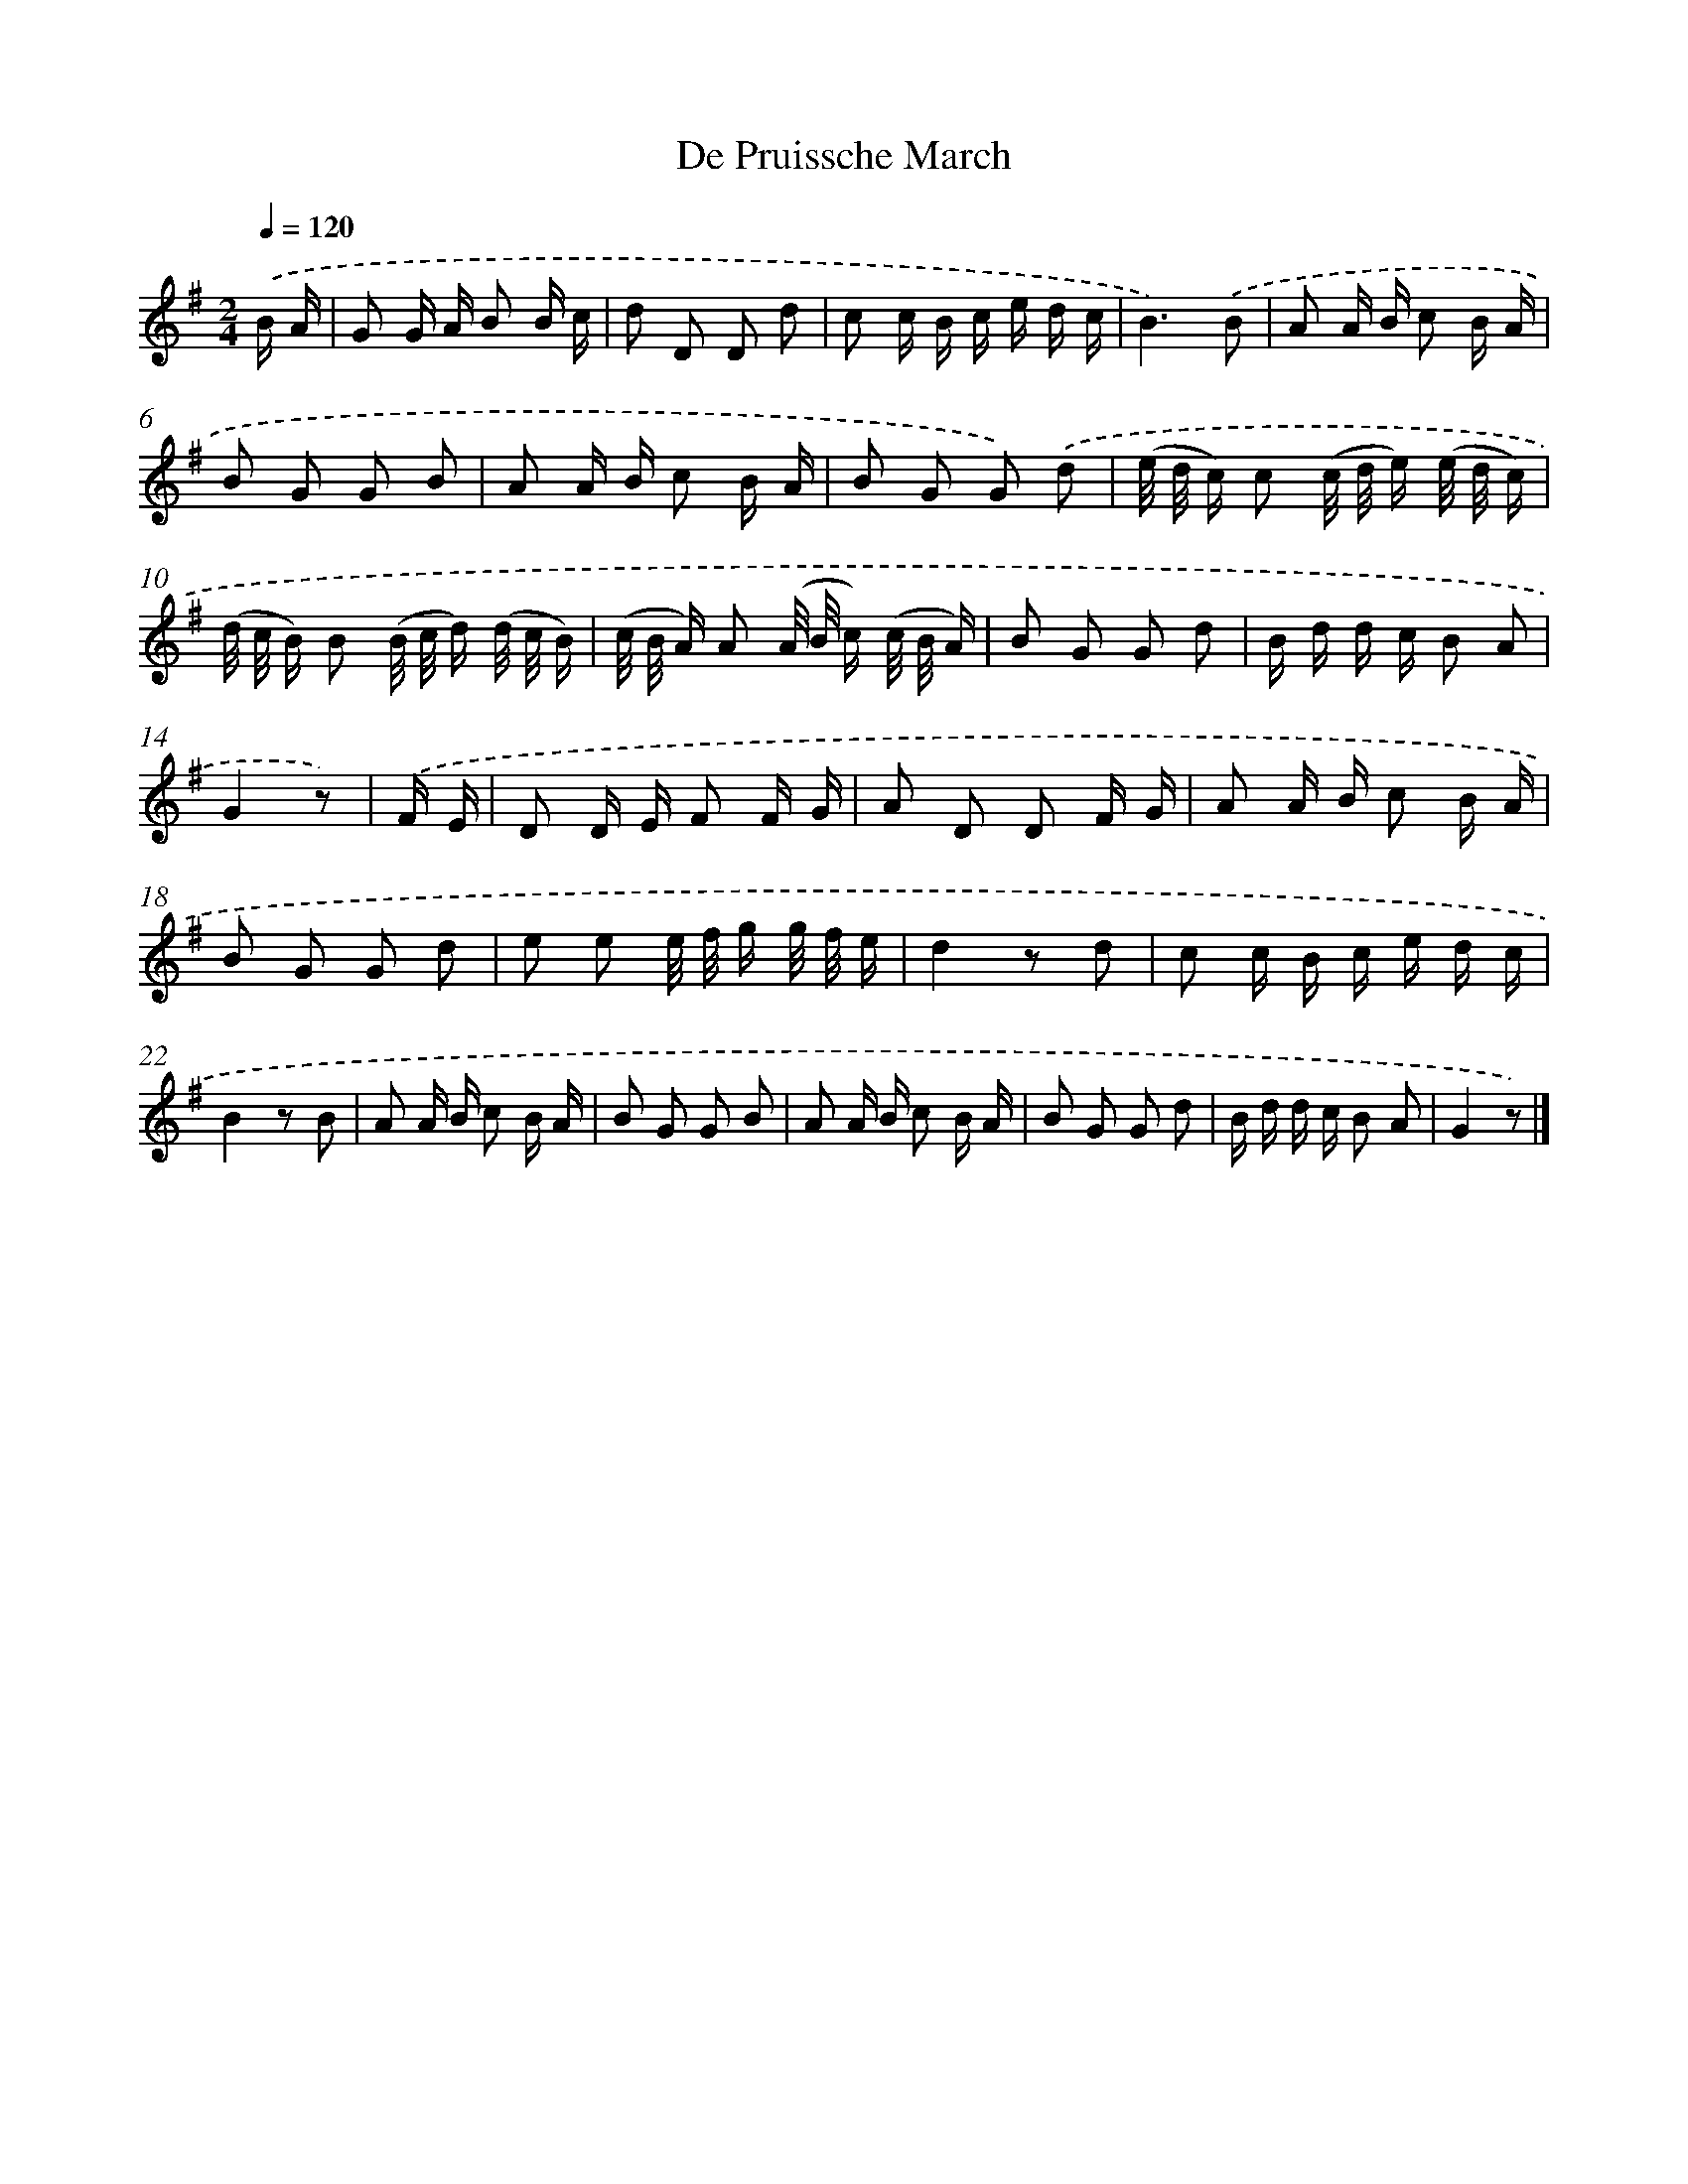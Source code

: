 X: 14811
T: De Pruissche March
%%abc-version 2.0
%%abcx-abcm2ps-target-version 5.9.1 (29 Sep 2008)
%%abc-creator hum2abc beta
%%abcx-conversion-date 2018/11/01 14:37:48
%%humdrum-veritas 3794417928
%%humdrum-veritas-data 2454240840
%%continueall 1
%%barnumbers 0
L: 1/16
M: 2/4
Q: 1/4=120
K: G clef=treble
.('B A [I:setbarnb 1]|
G2 G A B2 B c |
d2 D2 D2 d2 |
c2 c B c e d c |
B6).('B2 |
A2 A B c2 B A |
B2 G2 G2 B2 |
A2 A B c2 B A |
B2 G2 G2) .('d2 |
(e/ d/ c) c2 (c/ d/ e) (e/ d/ c) |
(d/ c/ B) B2 (B/ c/ d) (d/ c/ B) |
(c/ B/ A) A2 (A/ B/ c) (c/ B/ A) |
B2 G2 G2 d2 |
B d d c B2 A2 |
G4z2) |
.('F E [I:setbarnb 15]|
D2 D E F2 F G |
A2 D2 D2 F G |
A2 A B c2 B A |
B2 G2 G2 d2 |
e2 e2 e/ f/ g g/ f/ e |
d4z2 d2 |
c2 c B c e d c |
B4z2 B2 |
A2 A B c2 B A |
B2 G2 G2 B2 |
A2 A B c2 B A |
B2 G2 G2 d2 |
B d d c B2 A2 |
G4z2) |]
